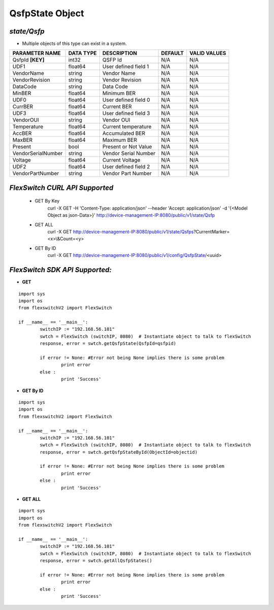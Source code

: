 QsfpState Object
=============================================================

*state/Qsfp*
------------------------------------

- Multiple objects of this type can exist in a system.

+--------------------+---------------+----------------------+-------------+------------------+
| **PARAMETER NAME** | **DATA TYPE** |   **DESCRIPTION**    | **DEFAULT** | **VALID VALUES** |
+--------------------+---------------+----------------------+-------------+------------------+
| QsfpId **[KEY]**   | int32         | QSFP Id              | N/A         | N/A              |
+--------------------+---------------+----------------------+-------------+------------------+
| UDF1               | float64       | User defined field 1 | N/A         | N/A              |
+--------------------+---------------+----------------------+-------------+------------------+
| VendorName         | string        | Vendor Name          | N/A         | N/A              |
+--------------------+---------------+----------------------+-------------+------------------+
| VendorRevision     | string        | Vendor Revision      | N/A         | N/A              |
+--------------------+---------------+----------------------+-------------+------------------+
| DataCode           | string        | Data Code            | N/A         | N/A              |
+--------------------+---------------+----------------------+-------------+------------------+
| MinBER             | float64       | Minimum BER          | N/A         | N/A              |
+--------------------+---------------+----------------------+-------------+------------------+
| UDF0               | float64       | User defined field 0 | N/A         | N/A              |
+--------------------+---------------+----------------------+-------------+------------------+
| CurrBER            | float64       | Current BER          | N/A         | N/A              |
+--------------------+---------------+----------------------+-------------+------------------+
| UDF3               | float64       | User defined field 3 | N/A         | N/A              |
+--------------------+---------------+----------------------+-------------+------------------+
| VendorOUI          | string        | Vendor OUI           | N/A         | N/A              |
+--------------------+---------------+----------------------+-------------+------------------+
| Temperature        | float64       | Current temperature  | N/A         | N/A              |
+--------------------+---------------+----------------------+-------------+------------------+
| AccBER             | float64       | Accumulated BER      | N/A         | N/A              |
+--------------------+---------------+----------------------+-------------+------------------+
| MaxBER             | float64       | Maximum BER          | N/A         | N/A              |
+--------------------+---------------+----------------------+-------------+------------------+
| Present            | bool          | Present or Not Value | N/A         | N/A              |
+--------------------+---------------+----------------------+-------------+------------------+
| VendorSerialNumber | string        | Vendor Serial Number | N/A         | N/A              |
+--------------------+---------------+----------------------+-------------+------------------+
| Voltage            | float64       | Current Voltage      | N/A         | N/A              |
+--------------------+---------------+----------------------+-------------+------------------+
| UDF2               | float64       | User defined field 2 | N/A         | N/A              |
+--------------------+---------------+----------------------+-------------+------------------+
| VendorPartNumber   | string        | Vendor Part Number   | N/A         | N/A              |
+--------------------+---------------+----------------------+-------------+------------------+



*FlexSwitch CURL API Supported*
------------------------------------

	- GET By Key
		 curl -X GET -H 'Content-Type: application/json' --header 'Accept: application/json' -d '{<Model Object as json-Data>}' http://device-management-IP:8080/public/v1/state/Qsfp
	- GET ALL
		 curl -X GET http://device-management-IP:8080/public/v1/state/Qsfps?CurrentMarker=<x>\\&Count=<y>
	- GET By ID
		 curl -X GET http://device-management-IP:8080/public/v1/config/QsfpState/<uuid>


*FlexSwitch SDK API Supported:*
------------------------------------



- **GET**


::

	import sys
	import os
	from flexswitchV2 import FlexSwitch

	if __name__ == '__main__':
		switchIP := "192.168.56.101"
		swtch = FlexSwitch (switchIP, 8080)  # Instantiate object to talk to flexSwitch
		response, error = swtch.getQsfpState(QsfpId=qsfpid)

		if error != None: #Error not being None implies there is some problem
			print error
		else :
			print 'Success'


- **GET By ID**


::

	import sys
	import os
	from flexswitchV2 import FlexSwitch

	if __name__ == '__main__':
		switchIP := "192.168.56.101"
		swtch = FlexSwitch (switchIP, 8080)  # Instantiate object to talk to flexSwitch
		response, error = swtch.getQsfpStateById(ObjectId=objectid)

		if error != None: #Error not being None implies there is some problem
			print error
		else :
			print 'Success'




- **GET ALL**


::

	import sys
	import os
	from flexswitchV2 import FlexSwitch

	if __name__ == '__main__':
		switchIP := "192.168.56.101"
		swtch = FlexSwitch (switchIP, 8080)  # Instantiate object to talk to flexSwitch
		response, error = swtch.getAllQsfpStates()

		if error != None: #Error not being None implies there is some problem
			print error
		else :
			print 'Success'


